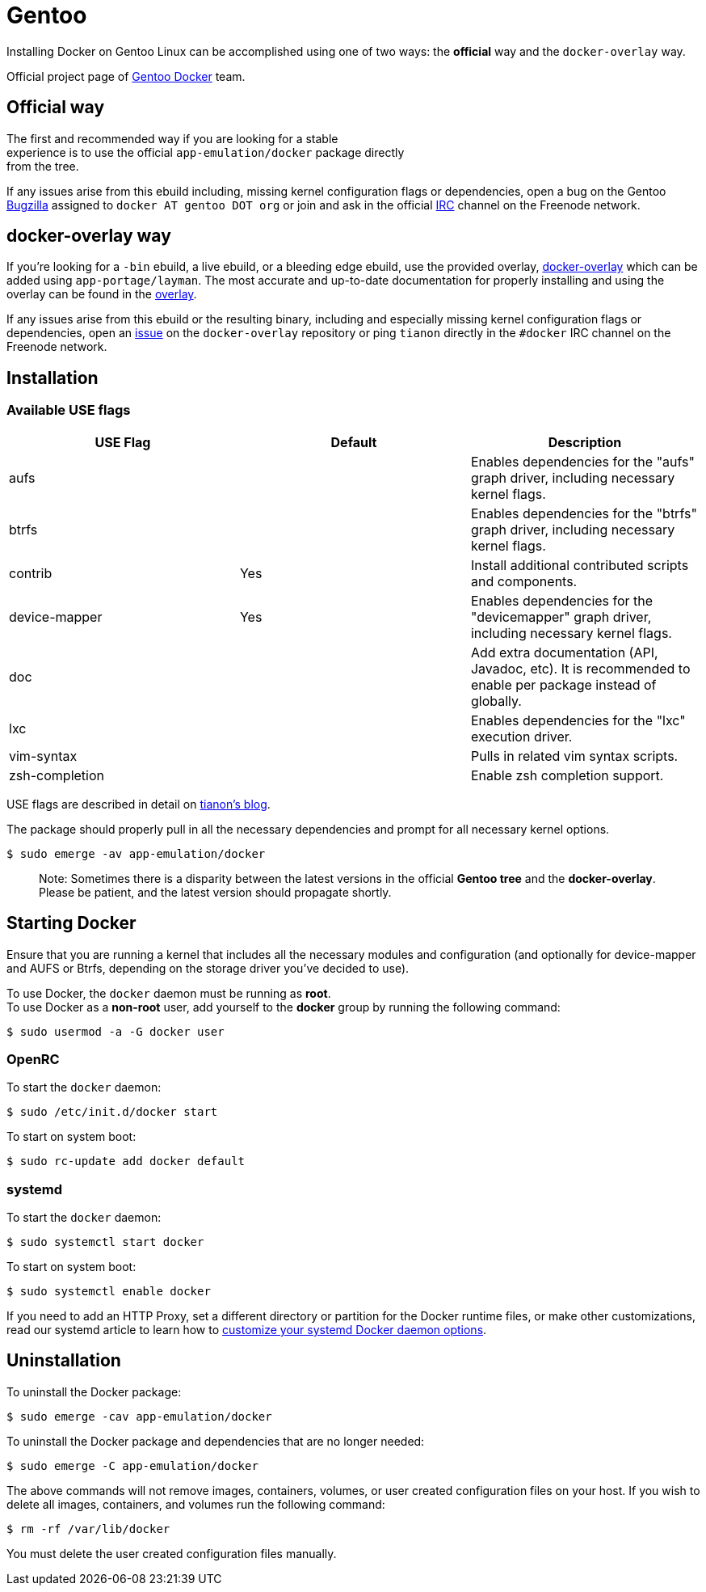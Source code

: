 = Gentoo

Installing Docker on Gentoo Linux can be accomplished using one of two ways: the *official* way and the `docker-overlay` way.

Official project page of https://wiki.gentoo.org/wiki/Project:Docker[Gentoo Docker] team.

== Official way

The first and recommended way if you are looking for a stable +
experience is to use the official `app-emulation/docker` package directly +
from the tree.

If any issues arise from this ebuild including, missing kernel
configuration flags or dependencies, open a bug
on the Gentoo https://bugs.gentoo.org[Bugzilla] assigned to `docker AT gentoo DOT org`
or join and ask in the official
http://webchat.freenode.net?channels=%23gentoo-containers&uio=d4[IRC] channel on the Freenode network.

== docker-overlay way

If you're looking for a `-bin` ebuild, a live ebuild, or a bleeding edge
ebuild, use the provided overlay, https://github.com/tianon/docker-overlay[docker-overlay]
which can be added using `app-portage/layman`. The most accurate and
up-to-date documentation for properly installing and using the overlay
can be found in the https://github.com/tianon/docker-overlay/blob/master/README.md#using-this-overlay[overlay].

If any issues arise from this ebuild or the resulting binary, including
and especially missing kernel configuration flags or dependencies,
open an https://github.com/tianon/docker-overlay/issues[issue] on
the `docker-overlay` repository or ping `tianon` directly in the `#docker`
IRC channel on the Freenode network.

== Installation

=== Available USE flags

[cols="<,^,<"]
|===
|USE Flag |Default |Description 

|aufs | |Enables dependencies for the "aufs" graph driver, including necessary kernel flags.
|btrfs | |Enables dependencies for the "btrfs" graph driver, including necessary kernel flags.
|contrib |Yes |Install additional contributed scripts and components.
|device-mapper |Yes |Enables dependencies for the "devicemapper" graph driver, including necessary kernel flags.
|doc | |Add extra documentation (API, Javadoc, etc). It is recommended to enable per package instead of globally.
|lxc | |Enables dependencies for the "lxc" execution driver.
|vim-syntax | |Pulls in related vim syntax scripts.
|zsh-completion | |Enable zsh completion support.
|===

USE flags are described in detail on https://tianon.github.io/post/2014/05/17/docker-on-gentoo.html[tianon's
blog].

The package should properly pull in all the necessary dependencies and
prompt for all necessary kernel options.

----
$ sudo emerge -av app-emulation/docker
----

____

Note: Sometimes there is a disparity between the latest versions
in the official *Gentoo tree* and the *docker-overlay*. +
Please be patient, and the latest version should propagate shortly.

____

== Starting Docker

Ensure that you are running a kernel that includes all the necessary
modules and configuration (and optionally for device-mapper
and AUFS or Btrfs, depending on the storage driver you've decided to use).

To use Docker, the `docker` daemon must be running as *root*. +
To use Docker as a *non-root* user, add yourself to the *docker*
group by running the following command:

----
$ sudo usermod -a -G docker user
----

=== OpenRC

To start the `docker` daemon:

----
$ sudo /etc/init.d/docker start
----

To start on system boot:

----
$ sudo rc-update add docker default
----

=== systemd

To start the `docker` daemon:

----
$ sudo systemctl start docker
----

To start on system boot:

----
$ sudo systemctl enable docker
----

If you need to add an HTTP Proxy, set a different directory or partition for the
Docker runtime files, or make other customizations, read our systemd article to
learn how to link:/articles/systemd/[customize your systemd Docker daemon options].

== Uninstallation

To uninstall the Docker package:

----
$ sudo emerge -cav app-emulation/docker
----

To uninstall the Docker package and dependencies that are no longer needed:

----
$ sudo emerge -C app-emulation/docker
----

The above commands will not remove images, containers, volumes, or user created
configuration files on your host. If you wish to delete all images, containers,
and volumes run the following command:

----
$ rm -rf /var/lib/docker
----

You must delete the user created configuration files manually.